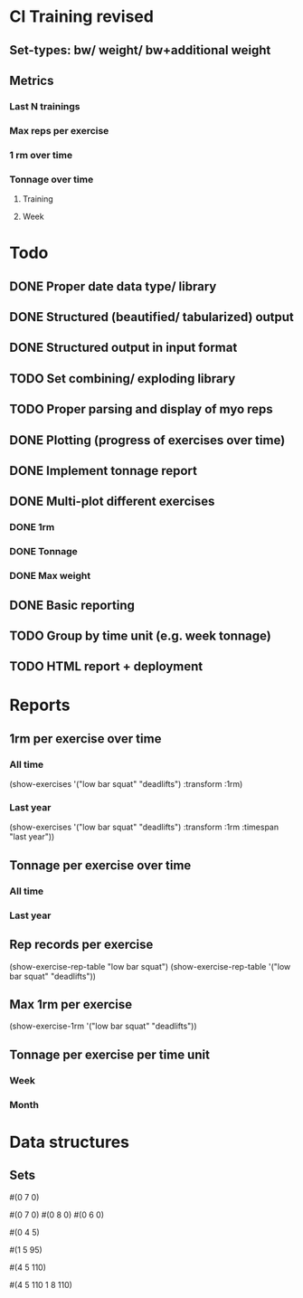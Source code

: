 * Cl Training revised
** Set-types: bw/ weight/ bw+additional weight
** Metrics
*** Last N trainings
*** Max reps per exercise
*** 1 rm over time
*** Tonnage over time
**** Training
**** Week
* Todo
** DONE Proper date data type/ library
CLOSED: [2024-03-30 Sa 13:10]
** DONE Structured (beautified/ tabularized) output
CLOSED: [2024-08-18 So 11:50]
** DONE Structured output in input format
CLOSED: [2024-04-13 Sa 17:35]
** TODO Set combining/ exploding library
** TODO Proper parsing and display of myo reps
** DONE Plotting (progress of exercises over time)
CLOSED: [2024-03-30 Sa 11:35]
** DONE Implement tonnage report
CLOSED: [2024-04-13 Sa 17:35]
** DONE Multi-plot different exercises
CLOSED: [2024-04-08 Mo 07:16]
*** DONE 1rm
CLOSED: [2024-04-01 Mo 20:22]
*** DONE Tonnage
CLOSED: [2024-04-01 Mo 20:40]
*** DONE Max weight
CLOSED: [2024-04-04 Do 07:09]
** DONE Basic reporting
CLOSED: [2024-04-13 Sa 17:35]
** TODO Group by time unit (e.g. week tonnage)
** TODO HTML report + deployment
* Reports
** 1rm per exercise over time
*** All time
(show-exercises '("low bar squat" "deadlifts") :transform :1rm)
*** Last year
(show-exercises '("low bar squat" "deadlifts") :transform :1rm :timespan "last year"))
** Tonnage per exercise over time
*** All time
*** Last year
** Rep records per exercise
(show-exercise-rep-table "low bar squat")
(show-exercise-rep-table '("low bar squat" "deadlifts"))
** Max 1rm per exercise
(show-exercise-1rm '("low bar squat" "deadlifts"))
** Tonnage per exercise per time unit
*** Week
*** Month
* Data structures
** Sets
# Only reps
#(0 7 0)

# Multiple sets with only reps
#(0 7 0) #(0 8 0) #(0 6 0)

# Reps with extra weight (only base is different?)
#(0 4 5)

# One set at weight
#(1 5 95)

# Multiple sets at weight
#(4 5 110)

# Multiple sets at multiple weights?
#(4 5 110
  1 8 110)
